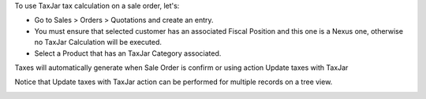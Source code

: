 To use TaxJar tax calculation on a sale order, let's:

* Go to Sales > Orders > Quotations and create an entry.

* You must ensure that selected customer has an associated Fiscal Position
  and this one is a Nexus one, otherwise no TaxJar Calculation will be
  executed.

* Select a Product that has an TaxJar Category associated.

Taxes will automatically generate when Sale Order is confirm or using action
Update taxes with TaxJar

Notice that Update taxes with TaxJar action can be performed for multiple
records on a tree view.

.. image:: ./static/img/taxjar_sale_order.png
   :width: 80 %
   :align: center
